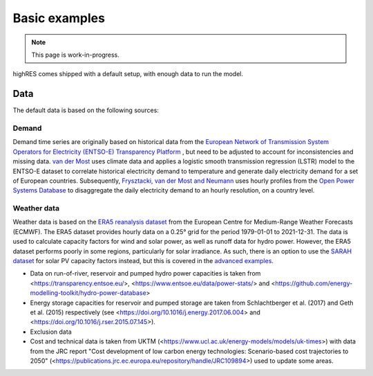 Basic examples
=================

.. note::

   This page is work-in-progress.

highRES comes shipped with a default setup, with enough data to run the model. 



Data
-------------
The default data is based on the following sources:

Demand 
~~~~~~~~~

Demand time series are originally based on historical data from the `European Network of Transmission System Operators for Electricity (ENTSO-E) Transparency Platform <https://transparency.entsoe.eu/dashboard/show>`_ , but need to be adjusted to account for inconsistencies and missing data. `van der Most <https://doi.org/10.1016/j.rser.2022.112987>`_ uses climate data and applies a logistic smooth transmission regression (LSTR) model to the ENTSO-E dataset to correlate historical electricity demand to temperature and generate daily electricity demand for a set of European countries. Subsequently, `Frysztacki, van der Most and Neumann <https://zenodo.org/records/7070438#.Y2OfViYo9hE>`_ uses hourly profiles from the `Open Power Systems Database <https://data.open-power-system-data.org/time_series/>`_ to disaggregate the daily electricity demand to an hourly resolution, on a country level.

Weather data
~~~~~~~~~~~~~~

Weather data is based on the `ERA5 reanalysis dataset <https://www.ecmwf.int/en/forecasts/datasets/reanalysis-datasets/era5>`_ from the European Centre for Medium-Range Weather Forecasts (ECMWF). The ERA5 dataset provides hourly data on a 0.25° grid for the period 1979-01-01 to 2021-12-31. The data is used to calculate capacity factors for wind and solar power, as well as runoff data for hydro power. However, the ERA5 dataset performs poorly in some regions, particularly for solar irradiance. As such, there is an option to use the `SARAH dataset <https://wui.cmsaf.eu/safira/action/viewDoiDetails?acronym=SARAH_V002>`_ for solar PV capacity factors instead, but this is covered in the `advanced examples <advanced_examples>`_.

- Data on run-of-river, reservoir and pumped hydro power capacities is taken from <https://transparency.entsoe.eu/>, <https://www.entsoe.eu/data/power-stats/> and <https://github.com/energy-modelling-toolkit/hydro-power-database>
- Energy storage capacities for reservoir and pumped storage are taken from Schlachtberger et al. (2017) and Geth et al. (2015) respectively (see <https://doi.org/10.1016/j.energy.2017.06.004> and <https://doi.org/10.1016/j.rser.2015.07.145>).
- Exclusion data




- Cost and technical data is taken from UKTM (<https://www.ucl.ac.uk/energy-models/models/uk-times>) with data from the JRC report "Cost development of low carbon energy technologies: Scenario-based cost trajectories to 2050" (<https://publications.jrc.ec.europa.eu/repository/handle/JRC109894>) used to update some areas.

